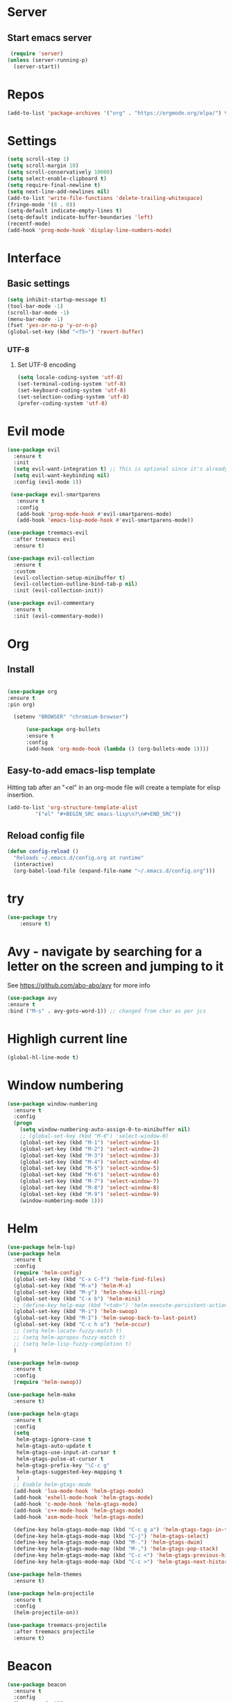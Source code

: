 * Server
** Start emacs server
 #+BEGIN_SRC emacs-lisp
 (require 'server)
(unless (server-running-p)
  (server-start))
 #+END_SRC

* Repos
  #+BEGIN_SRC emacs-lisp
(add-to-list 'package-archives '("org" . "https://orgmode.org/elpa/") t)
  #+END_SRC
* Settings
#+BEGIN_SRC emacs-lisp
(setq scroll-step 1)
(setq scroll-margin 10)
(setq scroll-conservatively 10000)
(setq select-enable-clipboard t)
(setq require-final-newline t)
(setq next-line-add-newlines nil)
(add-to-list 'write-file-functions 'delete-trailing-whitespace)
(fringe-mode '(8 . 0))
(setq-default indicate-empty-lines t)
(setq-default indicate-buffer-boundaries 'left)
(recentf-mode)
(add-hook 'prog-mode-hook 'display-line-numbers-mode)
#+END_SRC
* Interface
** Basic settings
#+BEGIN_SRC emacs-lisp
(setq inhibit-startup-message t)
(tool-bar-mode -1)
(scroll-bar-mode -1)
(menu-bar-mode -1)
(fset 'yes-or-no-p 'y-or-n-p)
(global-set-key (kbd "<f5>") 'revert-buffer)
#+END_SRC
*** UTF-8
**** Set UTF-8 encoding
#+BEGIN_SRC emacs-lisp
  (setq locale-coding-system 'utf-8)
  (set-terminal-coding-system 'utf-8)
  (set-keyboard-coding-system 'utf-8)
  (set-selection-coding-system 'utf-8)
  (prefer-coding-system 'utf-8)
#+END_SRC

* Evil mode
#+BEGIN_SRC emacs-lisp
(use-package evil
  :ensure t
  :init
  (setq evil-want-integration t) ;; This is optional since it's already set to t by default.
  (setq evil-want-keybinding nil)
  :config (evil-mode 1))

 (use-package evil-smartparens
   :ensure t
   :config
   (add-hook 'prog-mode-hook #'evil-smartparens-mode)
   (add-hook 'emacs-lisp-mode-hook #'evil-smartparens-mode))

(use-package treemacs-evil
  :after treemacs evil
  :ensure t)

(use-package evil-collection
  :ensure t
  :custom
  (evil-collection-setup-minibuffer t)
  (evil-collection-outline-bind-tab-p nil)
  :init (evil-collection-init))

(use-package evil-commentary
  :ensure t
  :init (evil-commentary-mode))
#+END_SRC
* Org
** Install
  #+BEGIN_SRC emacs-lisp

  (use-package org
  :ensure t
  :pin org)

    (setenv "BROWSER" "chromium-browser")

        (use-package org-bullets
        :ensure t
        :config
        (add-hook 'org-mode-hook (lambda () (org-bullets-mode 1))))
  #+END_SRC
** Easy-to-add emacs-lisp template
Hitting tab after an "<el" in an org-mode file will create a template for elisp insertion.
#+BEGIN_SRC emacs-lisp
  (add-to-list 'org-structure-template-alist
	       '("el" "#+BEGIN_SRC emacs-lisp\n?\n#+END_SRC"))
#+END_SRC

** Reload config file
#+BEGIN_SRC emacs-lisp
  (defun config-reload ()
    "Reloads ~/.emacs.d/config.org at runtime"
    (interactive)
    (org-babel-load-file (expand-file-name "~/.emacs.d/config.org")))
#+END_SRC
* try
#+BEGIN_SRC emacs-lisp
(use-package try
	:ensure t)
#+END_SRC

* Avy - navigate by searching for a letter on the screen and jumping to it
  See https://github.com/abo-abo/avy for more info
  #+BEGIN_SRC emacs-lisp
  (use-package avy
  :ensure t
  :bind ("M-s" . avy-goto-word-1)) ;; changed from char as per jcs
  #+END_SRC

* Highligh current line
#+BEGIN_SRC emacs-lisp
  (global-hl-line-mode t)
#+END_SRC
* Window numbering
#+BEGIN_SRC emacs-lisp
  (use-package window-numbering
    :ensure t
    :config
    (progn
      (setq window-numbering-auto-assign-0-to-minibuffer nil)
      ;; (global-set-key (kbd "M-0") 'select-window-0)
      (global-set-key (kbd "M-1") 'select-window-1)
      (global-set-key (kbd "M-2") 'select-window-2)
      (global-set-key (kbd "M-3") 'select-window-3)
      (global-set-key (kbd "M-4") 'select-window-4)
      (global-set-key (kbd "M-5") 'select-window-5)
      (global-set-key (kbd "M-6") 'select-window-6)
      (global-set-key (kbd "M-7") 'select-window-7)
      (global-set-key (kbd "M-8") 'select-window-8)
      (global-set-key (kbd "M-9") 'select-window-9)
      (window-numbering-mode 1)))
#+END_SRC
* Helm
#+BEGIN_SRC emacs-lisp
(use-package helm-lsp)
(use-package helm
  :ensure t
  :config
  (require 'helm-config)
  (global-set-key (kbd "C-x C-f") 'helm-find-files)
  (global-set-key (kbd "M-x") 'helm-M-x)
  (global-set-key (kbd "M-y") 'helm-show-kill-ring)
  (global-set-key (kbd "C-x b") 'helm-mini)
  ;; (define-key help-map (kbd "<tab>") 'helm-execute-persistent-action)
  (global-set-key (kbd "M-i") 'helm-swoop)
  (global-set-key (kbd "M-I") 'helm-swoop-back-to-last-point)
  (global-set-key (kbd "C-c h o") 'helm-occur)
  ;; (setq helm-locate-fuzzy-match t)
  ;; (setq helm-apropos-fuzzy-match t)
  ;; (setq helm-lisp-fuzzy-completion t)
  )

(use-package helm-swoop
  :ensure t
  :config
  (require 'helm-swoop))

(use-package helm-make
  :ensure t)

(use-package helm-gtags
  :ensure t
  :config
  (setq
   helm-gtags-ignore-case t
   helm-gtags-auto-update t
   helm-gtags-use-input-at-cursor t
   helm-gtags-pulse-at-cursor t
   helm-gtags-prefix-key "\C-c g"
   helm-gtags-suggested-key-mapping t
   )
  ;; Enable helm-gtags-mode
  (add-hook 'lua-mode-hook 'helm-gtags-mode)
  (add-hook 'eshell-mode-hook 'helm-gtags-mode)
  (add-hook 'c-mode-hook 'helm-gtags-mode)
  (add-hook 'c++-mode-hook 'helm-gtags-mode)
  (add-hook 'asm-mode-hook 'helm-gtags-mode)

  (define-key helm-gtags-mode-map (kbd "C-c g a") 'helm-gtags-tags-in-this-function)
  (define-key helm-gtags-mode-map (kbd "C-j") 'helm-gtags-select)
  (define-key helm-gtags-mode-map (kbd "M-.") 'helm-gtags-dwim)
  (define-key helm-gtags-mode-map (kbd "M-,") 'helm-gtags-pop-stack)
  (define-key helm-gtags-mode-map (kbd "C-c <") 'helm-gtags-previous-history)
  (define-key helm-gtags-mode-map (kbd "C-c >") 'helm-gtags-next-history))

(use-package helm-themes
  :ensure t)

(use-package helm-projectile
  :ensure t
  :config
  (helm-projectile-on))

(use-package treemacs-projectile
  :after treemacs projectile
  :ensure t)
#+END_SRC
* Beacon
#+BEGIN_SRC emacs-lisp
(use-package beacon
  :ensure t
  :config
  (beacon-mode 1))
#+END_SRC
* Rainbow delimiters
#+BEGIN_SRC emacs-lisp
(use-package rainbow-delimiters
  :ensure t
  :init
  (add-hook 'prog-mode-hook #'rainbow-delimiters-mode))
#+END_SRC

* Theme
#+BEGIN_SRC emacs-lisp
  ;; (use-package zerodark-theme
  ;;   :ensure t
  ;;   :init
  ;;     (load-theme 'zerodark t))


(use-package doom-themes
  :ensure t
  :config
  (load-theme 'doom-one t))
(setq doom-themes-treemacs-theme "doom-colors")
(doom-themes-treemacs-config)
(doom-themes-org-config)

;; (use-package zenburn-theme
  ;; :ensure t
  ;;:config
  ;; (load-theme 'zenburn t))

(use-package doom-modeline
  :ensure t
  :hook
  (after-init . doom-modeline-mode))

(use-package all-the-icons
  :ensure t)
#+END_SRC
# * Dired
** Dired quick sort
#+BEGIN_SRC emacs-lisp
(use-package dired-quick-sort
  :ensure t
  :config
  (dired-quick-sort-setup))
#+END_SRC
* Company
#+BEGIN_SRC emacs-lisp
(use-package company
  :ensure t
  :init
  (add-hook 'after-init-hook   'global-company-mode t))

(use-package company-quickhelp
  :ensure t)

(use-package company-c-headers
  :ensure t
  :init
  (require 'company-c-headers)
  (add-to-list 'company-backends 'company-c-headers)
  (add-to-list 'company-c-headers-path-system "/usr/include/c++/10.2.0/"))

(use-package company-jedi
:ensure t)
(defun my/python-mode-hook ()
(add-to-list 'company-backends 'company-jedi))
(add-hook 'python-mode-hook 'my/python-mode-hook)
#+END_SRC
* Flycheck
#+BEGIN_SRC emacs-lisp
(use-package flycheck
  :ensure t
  :init
(add-hook 'irony-mode-hook
(lambda ()
(define-key irony-mode-map [remap completion-at-point] 'irony-completion-at-point-async)
(definr-key irony-mode-map [remap complete-symbol] 'irony-completion-at-point-async))
(irony-cdb-autosetup-compile-options)
  (global-flycheck-mode t)
  (setq-default flycheck-disabled-checkers '(emacs-lisp-checkdoc)))
#+END_SRC
* Yasnippet
#+BEGIN_SRC emacs-lisp
(use-package yasnippet
  :ensure t
  :init
  (yas-global-mode 1))

(use-package yasnippet-snippets
  :ensure t
  :init
  (setq yas-snippet-dirs
	(progn
	  (dired  '("/home/napalm/.emacs.d/elpa/"))
	  (switch-to-buffer (other-buffer))
	  (set-buffer (other-buffer))
	  (dired-mark-files-regexp "yasnippet-snippets-[0-9]*\.[0-9]*")
	  (setq fname (dired-get-filename))
	  (kill-buffer (other-buffer))
	  (list fname))))
#+END_SRC
* Ggtags
#+BEGIN_SRC emacs-lisp
(use-package ggtags
  :ensure t
  :config
  (add-hook 'c-mode-common-hook
	    (lambda ()
	      (when (derived-mode-p 'c-mode 'c++-mode 'java-mode)
		(ggtags-mode 1)))))
#+END_SRC
# * Neotree
#+BEGIN_SRC emacs-lisp
 ;;  (use-package neotree
   ;;  :ensure t
    ;;:init
    ;; (setq neo-theme (if (display-graphic-p) 'icons 'arrow))
     ;;)
   #+END_SRC

* Hungry delete
  #+BEGIN_SRC emacs-lisp
  (use-package hungry-delete
    :ensure t
    :config
    (global-hungry-delete-mode))
  #+END_SRC
* Hydra
   #+BEGIN_SRC emacs-lisp
     (use-package hydra
       :ensure t)

  ;;Hydra neotree
     (global-set-key (kbd "C-c n")
   		  (defhydra neotree
   		    ( :color blue)
   		    "neotree"
   		    ("t" neotree-toggle "neotree toggle")))


  ;; #   ;;Hydra cider
  ;; #   ;; (global-set-key (kbd "C-c c")
  ;; #   ;; 		(defhydra cider
  ;; #   ;; 		  ( :color blue)
  ;; #   ;; 		  "cider"
  ;; #   ;; 		  ("j" cider-jack-in "jack in")
  ;; #   ;; 		  ("c" cider-repl-clear-buffer "clear buffer")
  ;; #   ;; 		  ("e" cider-eval-buffer "eval buffer")))


     ;; Hydra for buffers
     (global-set-key
      (kbd "C-c b")
      (defhydra buffers
        ( :color blue)
        "buffer"
        ("b" helm-mini "buffer list")))


  ;; Hydra for recent files
     (global-set-key (kbd "C-c r")
   		  (defhydra hydra-recentf(:colr blue)
   		    "RecentFile"
   		    ("o" recentf-open-files "open")))
#+END_SRC
* Smartparens
#+BEGIN_SRC emacs-lisp
  (use-package smartparens
    :ensure t
    :init
    (require 'smartparens-config)
    (smartparens-global-mode t))
#+END_SRC
* Expand region
#+BEGIN_SRC emacs-lisp
  (use-package expand-region
    :ensure t
    :bind ("C-q" . er/expand-region))
#+END_SRC
* Magit
#+BEGIN_SRC emacs-lisp
(use-package magit
    :ensure t
    :config
    (setq magit-push-always-verify nil)
    (setq git-commit-summary-max-length 50)
    :bind
    ("M-g" . magit-status))

(use-package evil-magit
  :ensure t
  :after magit)
#+END_SRC
* Projectile
#+BEGIN_SRC emacs-lisp
  (use-package projectile
    :ensure t
    :init
      (projectile-mode 1)
:config
  (define-key projectile-mode-map (kbd "C-x p") 'projectile-command-map))

(use-package treemacs-projectile
  :after treemacs projectile
  :ensure t)
#+END_SRC
* Treemacs
#+BEGIN_SRC emacs-lisp
(use-package treemacs
  :ensure t
  :defer t
  :config
  (progn
    (setq treemacs-collapse-dirs                 (if treemacs-python-executable 3 0)
          treemacs-deferred-git-apply-delay      0.5
          treemacs-directory-name-transformer    #'identity
          treemacs-display-in-side-window        t
          treemacs-eldoc-display                 t
          treemacs-file-event-delay              5000
          treemacs-file-extension-regex          treemacs-last-period-regex-value
          treemacs-file-follow-delay             0.2
          treemacs-file-name-transformer         #'identity
          treemacs-follow-after-init             t
          treemacs-git-command-pipe              ""
          treemacs-goto-tag-strategy             'refetch-index
          treemacs-indentation                   2
          treemacs-indentation-string            " "
          treemacs-is-never-other-window         nil
          treemacs-max-git-entries               5000
          treemacs-missing-project-action        'ask
          treemacs-move-forward-on-expand        nil
          treemacs-no-png-images                 nil
          treemacs-no-delete-other-windows       t
          treemacs-project-follow-cleanup        nil
          treemacs-persist-file                  (expand-file-name ".cache/treemacs-persist" user-emacs-directory)
          treemacs-position                      'left
          treemacs-recenter-distance             0.1
          treemacs-recenter-after-file-follow    nil
          treemacs-recenter-after-tag-follow     nil
          treemacs-recenter-after-project-jump   'always
          treemacs-recenter-after-project-expand 'on-distance
          treemacs-show-cursor                   nil
          treemacs-show-hidden-files             t
          treemacs-silent-filewatch              nil
          treemacs-silent-refresh                nil
          treemacs-sorting                       'alphabetic-asc
          treemacs-space-between-root-nodes      t
          treemacs-tag-follow-cleanup            t
          treemacs-tag-follow-delay              1.5
          treemacs-user-mode-line-format         nil
          treemacs-user-header-line-format       nil
          treemacs-width                         35
          treemacs-workspace-switch-cleanup      nil)

    (treemacs-follow-mode t)
    (treemacs-filewatch-mode t)
    (treemacs-fringe-indicator-mode t)
    (pcase (cons (not (null (executable-find "git")))
                 (not (null treemacs-python-executable)))
      (`(t . t)
       (treemacs-git-mode 'deferred))
      (`(t . _)
       (treemacs-git-mode 'simple))))
  :bind
  (:map global-map
        ("M-0"       . treemacs-select-window)
        ("C-x t 1"   . treemacs-delete-other-windows)
        ("C-x t t"   . treemacs)
        ("C-x t B"   . treemacs-bookmark)
        ("C-x t C-t" . treemacs-find-file)))



#+END_SRC
* Wich Key
#+BEGIN_SRC emacs-lisp
(use-package which-key
  :ensure t
  :config (which-key-mode))
#+END_SRC
* Dashboard
#+BEGIN_SRC emacs-lisp
(use-package dashboard
  :ensure t
  :init
  (progn
    (setq dashboard-items '((recents . 10)
			    (projects .10)
			    (bookmarks . 10))))
  :config
  (dashboard-setup-startup-hook))
 #+END_SRC
* Irony mode
#+BEGIN_SRC emacs-lisp
(use-package irony
  :ensure t
  :config
  (add-hook 'c++-mode-hook 'irony-mode)
  (add-hook 'c-mode-hook 'irony-mode)
  (add-hook 'objc-mode-hook 'irony-mode)
  (add-hook 'irony-mode-hook 'irony-cdb-autosetup-compile-options))

(use-package company-irony
  :ensure t
  :config
  (add-to-list 'company-backends 'company-irony))


(use-package flycheck-irony
  :ensure t
  :config
  (eval-after-load 'company
    '(add-hook 'flycheck-mode-hook 'flycheck-irony-setup)))

(use-package irony-eldoc
  :ensure t
  :config
  (add-hook 'irony-mode-hook #'irony-eldoc))
#+END_SRC
* Jedi
#+BEGIN_SRC emacs-lisp
(use-package jedi
  :ensure t
  :init
  (add-hook 'python-mode-hook 'jedi:setup)
  ;;:config
  (setq jedi-completion-on-dot t))
#+END_SRC
* Platformio
#+BEGIN_SRC emacs-lisp
(use-package platformio-mode
:ensure t
:config
(add-hook 'c++-mode-hook (lambda ()
(platformio-conditionally-enable)
(platformio-mode 1))))
#+END_SRC

* Slime
#+BEGIN_SRC emacs-lisp
  (use-package slime
  :ensure t
  :commands (slime lisp-mode-hook)
  :init
  (progn
  (load (expand-file-name "~/quicklisp/slime-helper.el"))
  (slime-setup '(slime-fancy slime-company)))
  ;; :config
  (setq inferior-lisp-program (executable-find "sbcl")))

  (use-package slime-company
    :ensure t
    :after (slime company)
    :init
    (setq slime-company-completion 'fuzzy
		  slime-company-after-completion 'slime-company-just-one-space))
    ;; (slime-setup '(slime-fancy slime-company))
#+END_SRC

